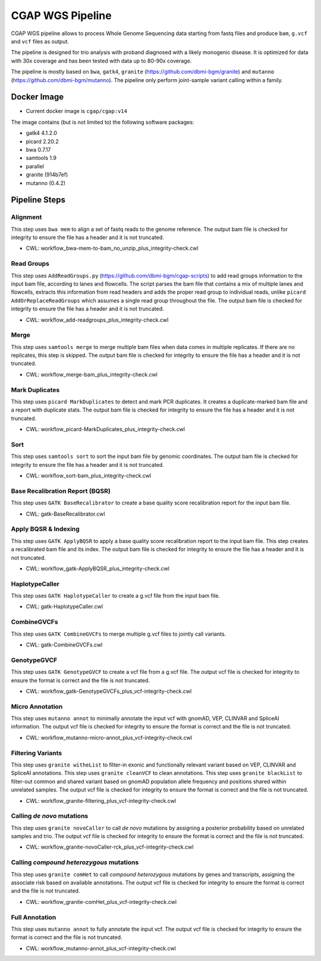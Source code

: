 CGAP WGS Pipeline
======================

CGAP WGS pipeline allows to process Whole Genome Sequencing data starting from fastq files and produce ``bam``, ``g.vcf`` and ``vcf`` files as output.

The pipeline is designed for trio analysis with proband diagnosed with a likely monogenic disease. It is optimized for data with 30x coverage and has been tested with data up to 80-90x coverage.

The pipeline is mostly based on ``bwa``, ``gatk4``, ``granite`` (https://github.com/dbmi-bgm/granite) and ``mutanno`` (https://github.com/dbmi-bgm/mutanno). The pipeline only perform joint-sample variant calling within a family.


Docker Image
############

* Current docker image is ``cgap/cgap:v14``

The image contains (but is not limited to) the following software packages:

- gatk4 4.1.2.0
- picard 2.20.2
- bwa 0.7.17
- samtools 1.9
- parallel
- granite (914b7ef)
- mutanno (0.4.2)


Pipeline Steps
##############

Alignment
+++++++++

This step uses ``bwa mem`` to align a set of fastq reads to the genome reference.
The output bam file is checked for integrity to ensure the file has a header and it is not truncated.

* CWL: workflow_bwa-mem-to-bam_no_unzip_plus_integrity-check.cwl

Read Groups
+++++++++++

This step uses ``AddReadGroups.py`` (https://github.com/dbmi-bgm/cgap-scripts) to add read groups information to the input bam file, according to lanes and flowcells.
The script parses the bam file that contains a mix of multiple lanes and flowcells, extracts this information from read headers and adds the proper read group to individual reads, unlike ``picard AddOrReplaceReadGroups`` which assumes a single read group throughout the file.
The output bam file is checked for integrity to ensure the file has a header and it is not truncated.

* CWL: workflow_add-readgroups_plus_integrity-check.cwl

Merge
+++++

This step uses ``samtools merge`` to merge multiple bam files when data comes in multiple replicates.
If there are no replicates, this step is skipped.
The output bam file is checked for integrity to ensure the file has a header and it is not truncated.

* CWL: workflow_merge-bam_plus_integrity-check.cwl

Mark Duplicates
+++++++++++++++

This step uses ``picard MarkDuplicates`` to detect and mark PCR duplicates. It creates a duplicate-marked bam file and a report with duplicate stats.
The output bam file is checked for integrity to ensure the file has a header and it is not truncated.

* CWL: workflow_picard-MarkDuplicates_plus_integrity-check.cwl

Sort
++++

This step uses ``samtools sort`` to sort the input bam file by genomic coordinates.
The output bam file is checked for integrity to ensure the file has a header and it is not truncated.

* CWL: workflow_sort-bam_plus_integrity-check.cwl

Base Recalibration Report (BQSR)
+++++++++++++++++++++++++++++++++++++++++++

This step uses ``GATK BaseRecalibrator`` to create a base quality score recalibration report for the input bam file.

* CWL: gatk-BaseRecalibrator.cwl

Apply BQSR & Indexing
+++++++++++++++++++++

This step uses ``GATK ApplyBQSR`` to apply a base quality score recalibration report to the input bam file.
This step creates a recalibrated bam file and its index.
The output bam file is checked for integrity to ensure the file has a header and it is not truncated.

* CWL: workflow_gatk-ApplyBQSR_plus_integrity-check.cwl

HaplotypeCaller
+++++++++++++++

This step uses ``GATK HaplotypeCaller`` to create a g.vcf file from the input bam file.

* CWL: gatk-HaplotypeCaller.cwl

CombineGVCFs
++++++++++++

This step uses ``GATK CombineGVCFs`` to merge multiple g.vcf files to jointly call variants.

* CWL: gatk-CombineGVCFs.cwl

GenotypeGVCF
++++++++++++

This step uses ``GATK GenotypeGVCF`` to create a vcf file from a g.vcf file.
The output vcf file is checked for integrity to ensure the format is correct and the file is not truncated.

* CWL: workflow_gatk-GenotypeGVCFs_plus_vcf-integrity-check.cwl

Micro Annotation
++++++++++++++++

This step uses ``mutanno annot`` to minimally annotate the input vcf with gnomAD, VEP, CLINVAR and SpliceAI information.
The output vcf file is checked for integrity to ensure the format is correct and the file is not truncated.

* CWL: workflow_mutanno-micro-annot_plus_vcf-integrity-check.cwl

Filtering Variants
++++++++++++++++++

This step uses ``granite witheList`` to filter-in exonic and functionally relevant variant based on VEP, CLINVAR and SpliceAI annotations.
This step uses ``granite cleanVCF`` to clean annotations.
This step uses ``granite blackList`` to filter-out common and shared variant based on gnomAD population allele frequency and positions shared within unrelated samples.
The output vcf file is checked for integrity to ensure the format is correct and the file is not truncated.

* CWL: workflow_granite-filtering_plus_vcf-integrity-check.cwl

Calling *de novo* mutations
+++++++++++++++++++++++++++

This step uses ``granite novoCaller`` to call *de novo* mutations by assigning a posterior probability based on unrelated samples and trio.
The output vcf file is checked for integrity to ensure the format is correct and the file is not truncated.

* CWL: workflow_granite-novoCaller-rck_plus_vcf-integrity-check.cwl

Calling *compound heterozygous* mutations
+++++++++++++++++++++++++++++++++++++++++

This step uses ``granite comHet`` to call *compound heterozygous* mutations by genes and transcripts, assigning the associate risk based on available annotations.
The output vcf file is checked for integrity to ensure the format is correct and the file is not truncated.

* CWL: workflow_granite-comHet_plus_vcf-integrity-check.cwl

Full Annotation
+++++++++++++++

This step uses ``mutanno annot`` to fully annotate the input vcf.
The output vcf file is checked for integrity to ensure the format is correct and the file is not truncated.

* CWL: workflow_mutanno-annot_plus_vcf-integrity-check.cwl
